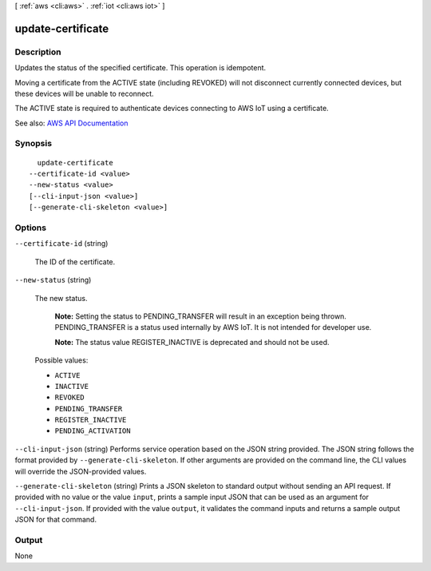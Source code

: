 [ :ref:`aws <cli:aws>` . :ref:`iot <cli:aws iot>` ]

.. _cli:aws iot update-certificate:


******************
update-certificate
******************



===========
Description
===========



Updates the status of the specified certificate. This operation is idempotent.

 

Moving a certificate from the ACTIVE state (including REVOKED) will not disconnect currently connected devices, but these devices will be unable to reconnect.

 

The ACTIVE state is required to authenticate devices connecting to AWS IoT using a certificate.



See also: `AWS API Documentation <https://docs.aws.amazon.com/goto/WebAPI/iot-2015-05-28/UpdateCertificate>`_


========
Synopsis
========

::

    update-certificate
  --certificate-id <value>
  --new-status <value>
  [--cli-input-json <value>]
  [--generate-cli-skeleton <value>]




=======
Options
=======

``--certificate-id`` (string)


  The ID of the certificate.

  

``--new-status`` (string)


  The new status.

   

   **Note:** Setting the status to PENDING_TRANSFER will result in an exception being thrown. PENDING_TRANSFER is a status used internally by AWS IoT. It is not intended for developer use.

   

   **Note:** The status value REGISTER_INACTIVE is deprecated and should not be used.

  

  Possible values:

  
  *   ``ACTIVE``

  
  *   ``INACTIVE``

  
  *   ``REVOKED``

  
  *   ``PENDING_TRANSFER``

  
  *   ``REGISTER_INACTIVE``

  
  *   ``PENDING_ACTIVATION``

  

  

``--cli-input-json`` (string)
Performs service operation based on the JSON string provided. The JSON string follows the format provided by ``--generate-cli-skeleton``. If other arguments are provided on the command line, the CLI values will override the JSON-provided values.

``--generate-cli-skeleton`` (string)
Prints a JSON skeleton to standard output without sending an API request. If provided with no value or the value ``input``, prints a sample input JSON that can be used as an argument for ``--cli-input-json``. If provided with the value ``output``, it validates the command inputs and returns a sample output JSON for that command.



======
Output
======

None